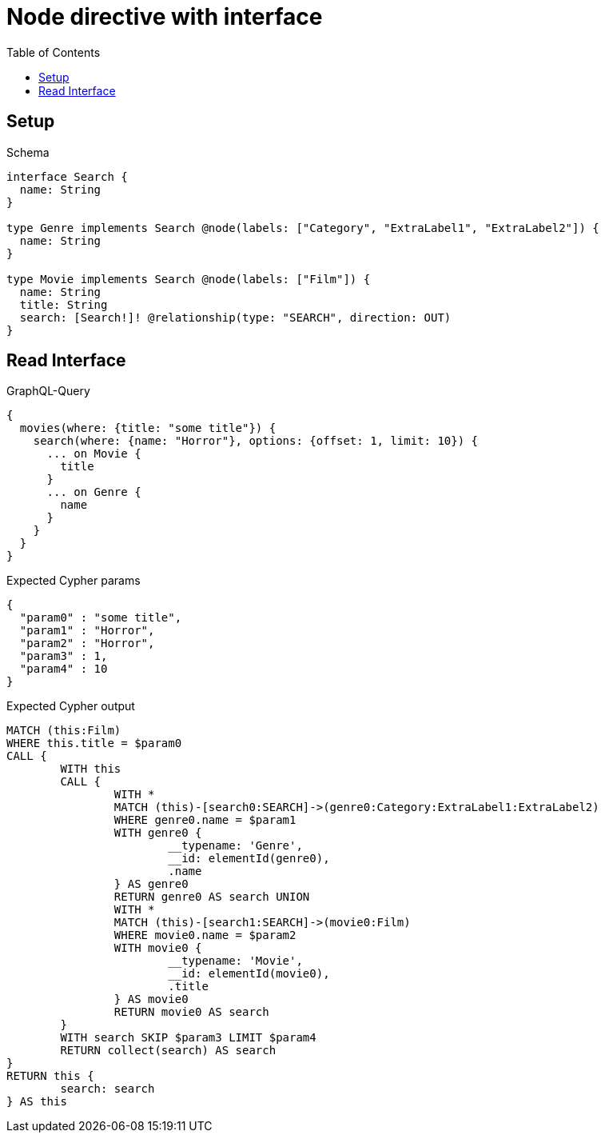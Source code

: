 :toc:
:toclevels: 42

= Node directive with interface

== Setup

.Schema
[source,graphql,schema=true]
----
interface Search {
  name: String
}

type Genre implements Search @node(labels: ["Category", "ExtraLabel1", "ExtraLabel2"]) {
  name: String
}

type Movie implements Search @node(labels: ["Film"]) {
  name: String
  title: String
  search: [Search!]! @relationship(type: "SEARCH", direction: OUT)
}
----

== Read Interface

.GraphQL-Query
[source,graphql,request=true]
----
{
  movies(where: {title: "some title"}) {
    search(where: {name: "Horror"}, options: {offset: 1, limit: 10}) {
      ... on Movie {
        title
      }
      ... on Genre {
        name
      }
    }
  }
}
----

.Expected Cypher params
[source,json]
----
{
  "param0" : "some title",
  "param1" : "Horror",
  "param2" : "Horror",
  "param3" : 1,
  "param4" : 10
}
----

.Expected Cypher output
[source,cypher]
----
MATCH (this:Film)
WHERE this.title = $param0
CALL {
	WITH this
	CALL {
		WITH *
		MATCH (this)-[search0:SEARCH]->(genre0:Category:ExtraLabel1:ExtraLabel2)
		WHERE genre0.name = $param1
		WITH genre0 {
			__typename: 'Genre',
			__id: elementId(genre0),
			.name
		} AS genre0
		RETURN genre0 AS search UNION
		WITH *
		MATCH (this)-[search1:SEARCH]->(movie0:Film)
		WHERE movie0.name = $param2
		WITH movie0 {
			__typename: 'Movie',
			__id: elementId(movie0),
			.title
		} AS movie0
		RETURN movie0 AS search
	}
	WITH search SKIP $param3 LIMIT $param4
	RETURN collect(search) AS search
}
RETURN this {
	search: search
} AS this
----
